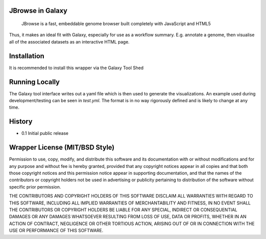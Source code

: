 JBrowse in Galaxy
=================

    JBrowse is a fast, embeddable genome browser built completely with
    JavaScript and HTML5

Thus, it makes an ideal fit with Galaxy, especially for use as a
workflow summary. E.g. annotate a genome, then visualise all of the
associated datasets as an interactive HTML page.

Installation
============

It is recommended to install this wrapper via the Galaxy Tool Shed

Running Locally
===============

The Galaxy tool interface writes out a yaml file which is then used to generate
the visualizations. An example used during development/testing can be seen in
`test.yml`. The format is in no way rigorously defined and is likely to change
at any time.

History
=======

-  0.1 Initial public release

Wrapper License (MIT/BSD Style)
===============================

Permission to use, copy, modify, and distribute this software and its
documentation with or without modifications and for any purpose and
without fee is hereby granted, provided that any copyright notices
appear in all copies and that both those copyright notices and this
permission notice appear in supporting documentation, and that the names
of the contributors or copyright holders not be used in advertising or
publicity pertaining to distribution of the software without specific
prior permission.

THE CONTRIBUTORS AND COPYRIGHT HOLDERS OF THIS SOFTWARE DISCLAIM ALL
WARRANTIES WITH REGARD TO THIS SOFTWARE, INCLUDING ALL IMPLIED
WARRANTIES OF MERCHANTABILITY AND FITNESS, IN NO EVENT SHALL THE
CONTRIBUTORS OR COPYRIGHT HOLDERS BE LIABLE FOR ANY SPECIAL, INDIRECT OR
CONSEQUENTIAL DAMAGES OR ANY DAMAGES WHATSOEVER RESULTING FROM LOSS OF
USE, DATA OR PROFITS, WHETHER IN AN ACTION OF CONTRACT, NEGLIGENCE OR
OTHER TORTIOUS ACTION, ARISING OUT OF OR IN CONNECTION WITH THE USE OR
PERFORMANCE OF THIS SOFTWARE.
